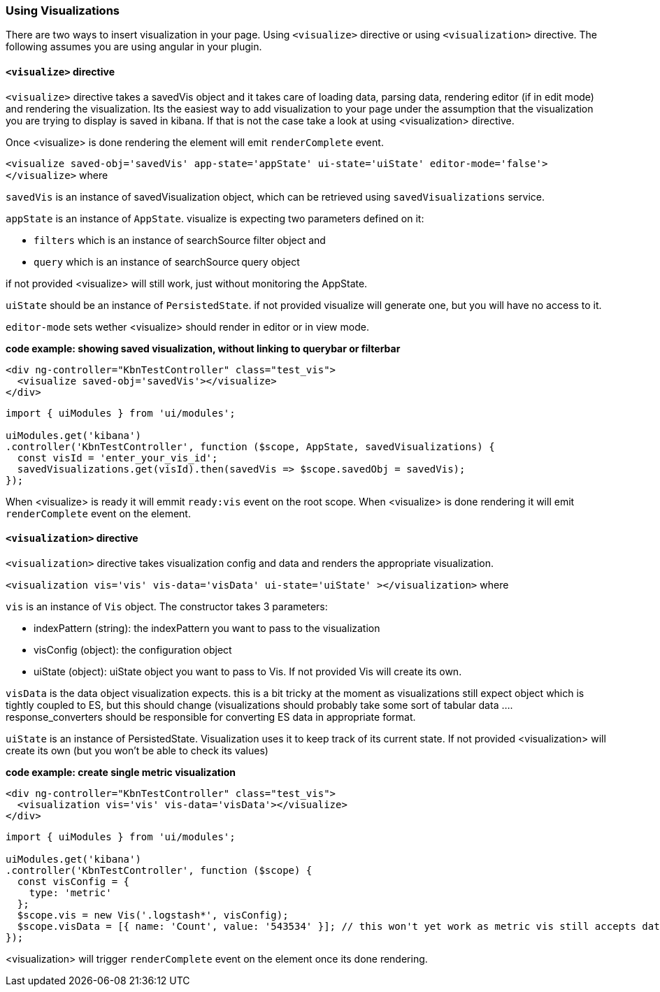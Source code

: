 [[development-using-visualizations]]
=== Using Visualizations

There are two ways to insert visualization in your page. Using `<visualize>` directive or using `<visualization>` directive.
The following assumes you are using angular in your plugin.

==== `<visualize>` directive
`<visualize>` directive takes a savedVis object and it takes care of loading data, parsing data, 
rendering editor (if in edit mode) and rendering the visualization. Its the easiest way to add visualization to your
page under the assumption that the visualization you are trying to display is saved in kibana. If that is not the case
take a look at using <visualization> directive. 

Once <visualize> is done rendering the element will emit `renderComplete` event.

`<visualize saved-obj='savedVis' app-state='appState' ui-state='uiState' editor-mode='false'></visualize>` where

`savedVis` is an instance of savedVisualization object, which can be retrieved using `savedVisualizations` service.

`appState` is an instance of `AppState`. visualize is expecting two parameters defined on it:

- `filters` which is an instance of searchSource filter object and
- `query` which is an instance of searchSource query object

if not provided <visualize> will still work, just without monitoring the AppState.

`uiState` should be an instance of `PersistedState`. if not provided visualize will generate one, but you will have no access to it.

`editor-mode` sets wether <visualize> should render in editor or in view mode.

*code example: showing saved visualization, without linking to querybar or filterbar*
["source","html"]
-----------
<div ng-controller="KbnTestController" class="test_vis">
  <visualize saved-obj='savedVis'></visualize>
</div>
-----------
["source","js"]
-----------
import { uiModules } from 'ui/modules';

uiModules.get('kibana')
.controller('KbnTestController', function ($scope, AppState, savedVisualizations) {
  const visId = 'enter_your_vis_id';
  savedVisualizations.get(visId).then(savedVis => $scope.savedObj = savedVis);
});
-----------

When <visualize> is ready it will emmit `ready:vis` event on the root scope.
When <visualize> is done rendering it will emit `renderComplete` event on the element.

==== `<visualization>` directive
`<visualization>` directive takes visualization config and data and renders the appropriate visualization.

`<visualization vis='vis' vis-data='visData' ui-state='uiState' ></visualization>` where

`vis` is an instance of `Vis` object. The constructor takes 3 parameters:

- indexPattern (string): the indexPattern you want to pass to the visualization
- visConfig (object): the configuration object
- uiState (object): uiState object you want to pass to Vis. If not provided Vis will create its own.

`visData` is the data object visualization expects. this is a bit tricky at the moment as visualizations still expect object which is tightly coupled to ES, but this should change (visualizations should probably take some sort of tabular data .... response_converters should be responsible for converting ES data in appropriate format.

`uiState` is an instance of PersistedState. Visualization uses it to keep track of its current state. If not provided 
<visualization> will create its own (but you won't be able to check its values)

*code example: create single metric visualization*
["source","html"]
-----------
<div ng-controller="KbnTestController" class="test_vis">
  <visualization vis='vis' vis-data='visData'></visualize>
</div>
-----------
["source","js"]
-----------
import { uiModules } from 'ui/modules';

uiModules.get('kibana')
.controller('KbnTestController', function ($scope) {
  const visConfig = {
    type: 'metric'
  };
  $scope.vis = new Vis('.logstash*', visConfig);
  $scope.visData = [{ name: 'Count', value: '543534' }]; // this won't yet work as metric vis still accepts data as aggresponse object
});
-----------

<visualization> will trigger `renderComplete` event on the element once its done rendering.